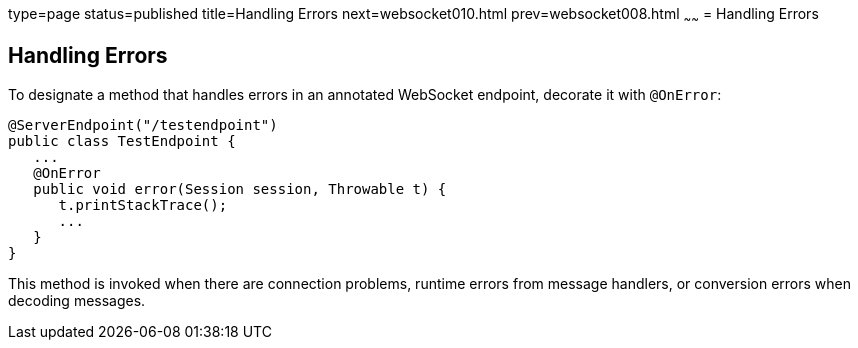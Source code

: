 type=page
status=published
title=Handling Errors
next=websocket010.html
prev=websocket008.html
~~~~~~
= Handling Errors


[[BABDEJHB]]

[[handling-errors]]
Handling Errors
---------------

To designate a method that handles errors in an annotated WebSocket
endpoint, decorate it with `@OnError`:

[source,oac_no_warn]
----
@ServerEndpoint("/testendpoint")
public class TestEndpoint {
   ...
   @OnError
   public void error(Session session, Throwable t) {
      t.printStackTrace();
      ...
   }
}
----

This method is invoked when there are connection problems, runtime
errors from message handlers, or conversion errors when decoding
messages.
